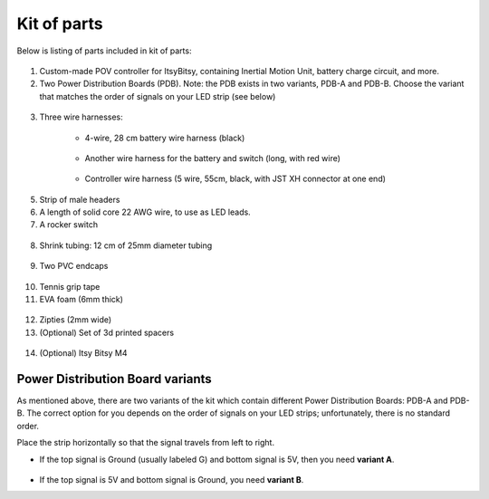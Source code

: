 Kit of parts
============
Below is listing of parts included in kit of parts:

.. figure:: images/kit-1.jpg
    :alt: Kit of parts
    :width: 80%

1. Custom-made POV controller  for ItsyBitsy, containing Inertial Motion Unit, battery
   charge circuit, and more.

2. Two Power Distribution Boards (PDB). Note: the PDB exists in two variants,
   PDB-A and PDB-B. Choose the variant that matches the order of signals on your
   LED strip (see below)

.. figure:: images/kit-2.jpg
   :alt: POV shield and PDB
   :width: 80%

3. Three wire harnesses:

    * 4-wire, 28 cm battery wire harness (black)


    .. figure:: images/kit-harness1.jpg
       :alt: Battery wire harness
       :width: 60%

    * Another wire harness for the battery and switch (long, with red wire)

    .. figure:: images/kit-harness2.jpg
       :alt: Battery wire harness
       :width: 60%

    * Controller wire harness (5 wire, 55cm, black, with JST XH connector at one end)

    .. figure:: images/kit-harness3.jpg
       :alt: Controller wire harness
       :width: 60%

5. Strip of male headers

6. A length of solid core 22 AWG wire, to use as LED leads.

7. A rocker switch


.. figure:: images/kit-switch.jpg
   :alt: Controller wire harness
   :width: 40%

8. Shrink tubing: 12 cm of 25mm diameter tubing


.. figure:: images/kit-shrink.jpg
   :alt: Shrink tubing
   :width: 70%

9. Two PVC endcaps

.. figure:: images/kit-caps.jpg
   :alt: PVC endcaps
   :width: 40%


10. Tennis grip tape

11. EVA foam (6mm thick)


.. figure:: images/kit-grip.jpg
   :alt: Shrink tubing
   :width: 70%

12. Zipties (2mm wide)

13. (Optional) Set of 3d printed spacers


.. figure:: images/kit-spacers.jpg
   :alt: Shrink tubing
   :width: 70%

14. (Optional) Itsy Bitsy M4


Power Distribution Board variants
----------------------------------
As mentioned above, there are two variants of the kit which contain different
Power Distribution Boards: PDB-A and PDB-B. The correct option for you depends on
the order of signals on your LED strips; unfortunately, there is no standard order.

Place the strip horizontally so that the signal travels from left to right.

* If the top signal is Ground (usually labeled G) and bottom signal is 5V, then
  you need **variant A**.

  .. figure:: images/led-2.jpg
     :alt: Signal order for variant A
     :width: 70%

* If the top signal is 5V and bottom signal is Ground, you need **variant B**.
